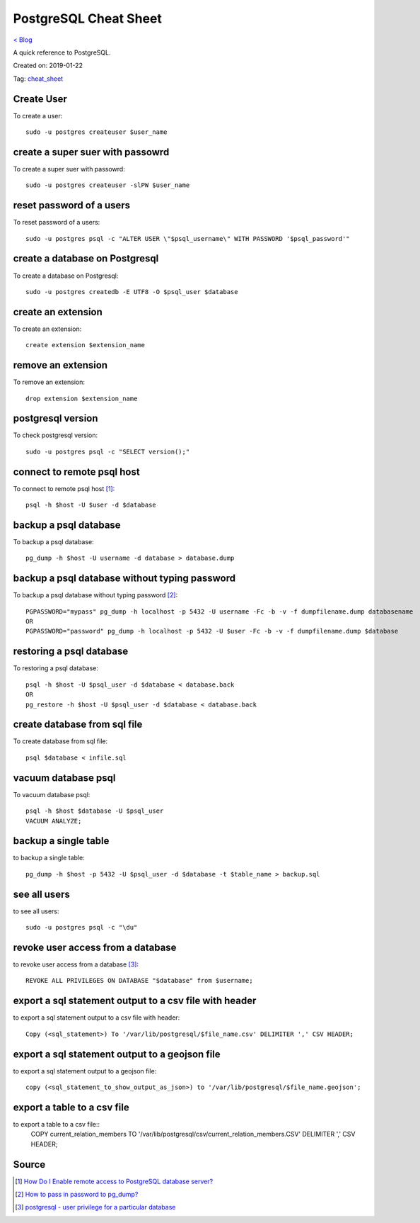PostgreSQL Cheat Sheet
======================
`< Blog <../blog.html>`_

A quick reference to PostgreSQL.

Created on: 2019-01-22

Tag: `cheat_sheet <blogs/tag_cheat_sheet.html>`_

Create User
-----------
To create a user::

    sudo -u postgres createuser $user_name

create a super suer with passowrd
---------------------------------
To create a super suer with passowrd::

    sudo -u postgres createuser -slPW $user_name

reset password of a users
-------------------------
To reset password of a users::

    sudo -u postgres psql -c "ALTER USER \"$psql_username\" WITH PASSWORD '$psql_password'"

create a database on Postgresql
-------------------------------
To create a database on Postgresql::

    sudo -u postgres createdb -E UTF8 -O $psql_user $database

create an extension
-------------------
To create an extension::

    create extension $extension_name

remove an extension
-------------------
To remove an extension::

    drop extension $extension_name

postgresql version
------------------
To check postgresql version::

    sudo -u postgres psql -c "SELECT version();"

connect to remote psql host
---------------------------
To connect to remote psql host [1]_::

    psql -h $host -U $user -d $database


backup a psql database
----------------------
To backup a psql database::

    pg_dump -h $host -U username -d database > database.dump

backup a psql database without typing password
----------------------------------------------
To backup a psql database without typing password [2]_::

    PGPASSWORD="mypass" pg_dump -h localhost -p 5432 -U username -Fc -b -v -f dumpfilename.dump databasename
    OR
    PGPASSWORD="password" pg_dump -h localhost -p 5432 -U $user -Fc -b -v -f dumpfilename.dump $database


restoring a psql database
-------------------------
To restoring a psql database::

    psql -h $host -U $psql_user -d $database < database.back
    OR
    pg_restore -h $host -U $psql_user -d $database < database.back

create database from sql file
-----------------------------
To create database from sql file::

    psql $database < infile.sql

vacuum database psql
--------------------
To vacuum database psql::

    psql -h $host $database -U $psql_user
    VACUUM ANALYZE;

backup a single table
---------------------
to backup a single table::

    pg_dump -h $host -p 5432 -U $psql_user -d $database -t $table_name > backup.sql

see all users
-------------
to see all users::

    sudo -u postgres psql -c "\du"

revoke user access from a database
----------------------------------
to revoke user access from a database [3]_::

    REVOKE ALL PRIVILEGES ON DATABASE "$database" from $username;

export a sql statement output to a csv file with header
-------------------------------------------------------
to export a sql statement output to a csv file with header::

    Copy (<sql_statement>) To '/var/lib/postgresql/$file_name.csv' DELIMITER ',' CSV HEADER;

export a sql statement output to a geojson file
-----------------------------------------------
to export a sql statement output to a geojson file::

    copy (<sql_statement_to_show_output_as_json>) to '/var/lib/postgresql/$file_name.geojson';

export a table to a csv file
-----------------------------
to export a table to a csv file::
    COPY current_relation_members TO '/var/lib/postgresql/csv/current_relation_members.CSV' DELIMITER ',' CSV HEADER;

Source
------
.. [1] `How Do I Enable remote access to PostgreSQL database server?
 <https://www.cyberciti.biz/tips/postgres-allow-remote-access-tcp-connection.html>`_
.. [2] `How to pass in password to pg_dump? <https://stackoverflow.com/a/24953448/5350059>`_
.. [3] `postgresql - user privilege for a particular database <https://stackoverflow.com/a/33554900/5350059>`_
